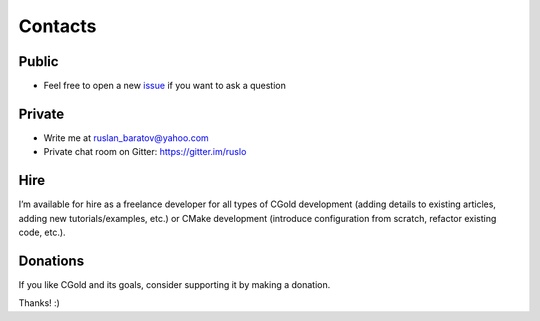.. Copyright (c) 2017-2019, Ruslan Baratov
.. All rights reserved.

.. spelling::

  Gitter
  refactor

Contacts
--------

Public
======

* Feel free to open a new `issue`_ if you want to ask a question

.. _issue: https://github.com/ruslo/CGold/issues/new

Private
=======

* Write me at ruslan_baratov@yahoo.com
* Private chat room on Gitter: https://gitter.im/ruslo

Hire
====

I’m available for hire as a freelance developer for all types of CGold
development (adding details to existing articles, adding new tutorials/examples,
etc.) or CMake development (introduce configuration from scratch, refactor
existing code, etc.).

Donations
=========

If you like CGold and its goals, consider supporting it by making a donation.

.. image:: https://www.paypalobjects.com/en_US/i/btn/btn_donate_SM.gif
  :target: https://www.paypal.com/cgi-bin/webscr?cmd=_s-xclick&hosted_button_id=DRH22JCVH3FUG
  :alt: PayPal donation

.. image:: https://raster.shields.io/badge/patreon-donate-green.png
  :target: https://patreon.com/ruslo
  :alt: Patreon donation

Thanks! :)

